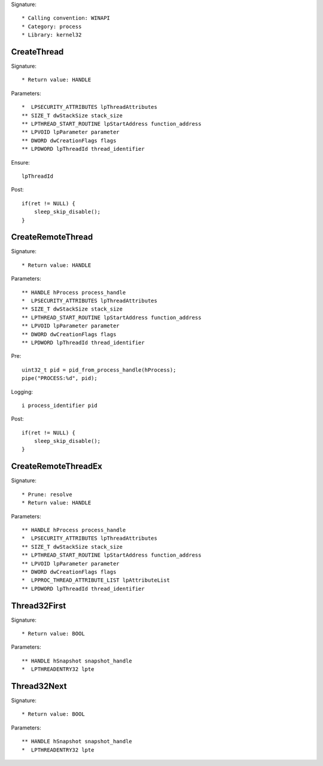 Signature::

    * Calling convention: WINAPI
    * Category: process
    * Library: kernel32


CreateThread
============

Signature::

    * Return value: HANDLE

Parameters::

    *  LPSECURITY_ATTRIBUTES lpThreadAttributes
    ** SIZE_T dwStackSize stack_size
    ** LPTHREAD_START_ROUTINE lpStartAddress function_address
    ** LPVOID lpParameter parameter
    ** DWORD dwCreationFlags flags
    ** LPDWORD lpThreadId thread_identifier

Ensure::

    lpThreadId

Post::

    if(ret != NULL) {
        sleep_skip_disable();
    }


CreateRemoteThread
==================

Signature::

    * Return value: HANDLE

Parameters::

    ** HANDLE hProcess process_handle
    *  LPSECURITY_ATTRIBUTES lpThreadAttributes
    ** SIZE_T dwStackSize stack_size
    ** LPTHREAD_START_ROUTINE lpStartAddress function_address
    ** LPVOID lpParameter parameter
    ** DWORD dwCreationFlags flags
    ** LPDWORD lpThreadId thread_identifier

Pre::

    uint32_t pid = pid_from_process_handle(hProcess);
    pipe("PROCESS:%d", pid);

Logging::

    i process_identifier pid

Post::

    if(ret != NULL) {
        sleep_skip_disable();
    }


CreateRemoteThreadEx
====================

Signature::

    * Prune: resolve
    * Return value: HANDLE

Parameters::

    ** HANDLE hProcess process_handle
    *  LPSECURITY_ATTRIBUTES lpThreadAttributes
    ** SIZE_T dwStackSize stack_size
    ** LPTHREAD_START_ROUTINE lpStartAddress function_address
    ** LPVOID lpParameter parameter
    ** DWORD dwCreationFlags flags
    *  LPPROC_THREAD_ATTRIBUTE_LIST lpAttributeList
    ** LPDWORD lpThreadId thread_identifier


Thread32First
=============

Signature::

    * Return value: BOOL

Parameters::

    ** HANDLE hSnapshot snapshot_handle
    *  LPTHREADENTRY32 lpte


Thread32Next
============

Signature::

    * Return value: BOOL

Parameters::

    ** HANDLE hSnapshot snapshot_handle
    *  LPTHREADENTRY32 lpte
